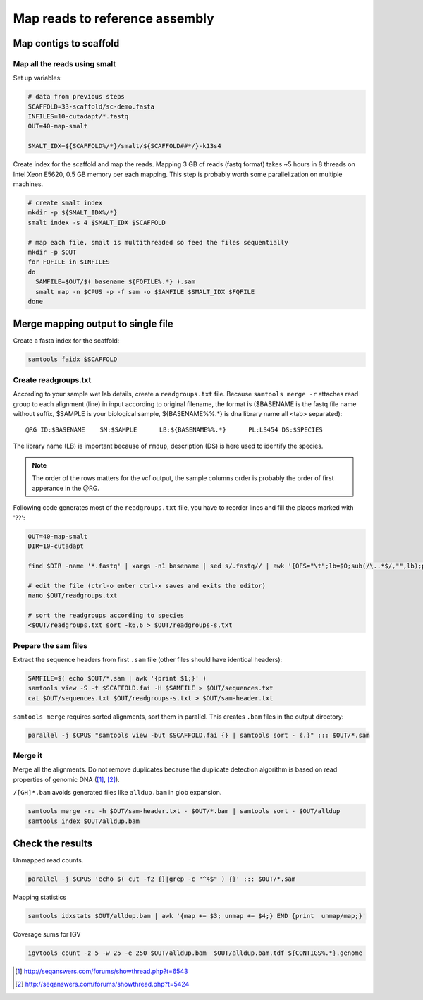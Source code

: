 Map reads to reference assembly
===============================

Map contigs to scaffold
-----------------------

Map all the reads using smalt
^^^^^^^^^^^^^^^^^^^^^^^^^^^^^

Set up variables:

.. code-block:: bash

    # data from previous steps
    SCAFFOLD=33-scaffold/sc-demo.fasta
    INFILES=10-cutadapt/*.fastq
    OUT=40-map-smalt

    SMALT_IDX=${SCAFFOLD%/*}/smalt/${SCAFFOLD##*/}-k13s4

Create index for the scaffold and map the reads.
Mapping 3 GB of reads (fastq format) takes ~5 hours in 8 threads on Intel Xeon E5620, 0.5 GB memory
per each mapping. 
This step is probably worth some parallelization on multiple machines.

.. code-block:: bash

    # create smalt index
    mkdir -p ${SMALT_IDX%/*}
    smalt index -s 4 $SMALT_IDX $SCAFFOLD

    # map each file, smalt is multithreaded so feed the files sequentially
    mkdir -p $OUT
    for FQFILE in $INFILES
    do
      SAMFILE=$OUT/$( basename ${FQFILE%.*} ).sam
      smalt map -n $CPUS -p -f sam -o $SAMFILE $SMALT_IDX $FQFILE
    done

Merge mapping output to single file 
-----------------------------------

Create a fasta index for the scaffold:

.. code-block:: bash

    samtools faidx $SCAFFOLD

Create readgroups.txt
^^^^^^^^^^^^^^^^^^^^^

According to your sample wet lab details, create a ``readgroups.txt`` file.
Because ``samtools merge -r`` attaches read group to each alignment (line) in input 
according to original filename, the format is ($BASENAME is the fastq file name
without suffix, $SAMPLE is your biological sample, ${BASENAME%%.*} is dna library name
all <tab> separated)::

    @RG	ID:$BASENAME	SM:$SAMPLE	LB:${BASENAME%%.*}	PL:LS454 DS:$SPECIES

The library name (LB) is important because of ``rmdup``,
description (DS) is here used to identify the species.

.. note::

    The order of the rows matters for the vcf output,
    the sample columns order is probably the order of first apperance in the @RG.

Following code generates most of the ``readgroups.txt`` file, you 
have to reorder lines and fill the places marked with '??':

.. code-block:: bash

    OUT=40-map-smalt
    DIR=10-cutadapt

    find $DIR -name '*.fastq' | xargs -n1 basename | sed s/.fastq// | awk '{OFS="\t";lb=$0;sub(/\..*$/,"",lb);print "@RG", "ID:" $0, "SM:??", "LB:" lb, "PL:LS454", "DS:??";}' > $OUT/readgroups.txt

    # edit the file (ctrl-o enter ctrl-x saves and exits the editor)
    nano $OUT/readgroups.txt

    # sort the readgroups according to species
    <$OUT/readgroups.txt sort -k6,6 > $OUT/readgroups-s.txt

Prepare the sam files
^^^^^^^^^^^^^^^^^^^^^
Extract the sequence headers from first ``.sam`` file (other files should have identical headers):

.. code-block:: bash

    SAMFILE=$( echo $OUT/*.sam | awk '{print $1;}' )
    samtools view -S -t $SCAFFOLD.fai -H $SAMFILE > $OUT/sequences.txt
    cat $OUT/sequences.txt $OUT/readgroups-s.txt > $OUT/sam-header.txt

``samtools merge`` requires sorted alignments, sort them in parallel. This creates ``.bam`` files 
in the output directory:

.. code-block:: bash

    parallel -j $CPUS "samtools view -but $SCAFFOLD.fai {} | samtools sort - {.}" ::: $OUT/*.sam

Merge it
^^^^^^^^
Merge all the alignments. Do not remove duplicates because the duplicate
detection algorithm is based on read properties of genomic DNA ([#]_, [#]_). 

``/[GH]*.bam`` avoids generated files like ``alldup.bam`` in glob expansion.

.. code-block:: bash

    samtools merge -ru -h $OUT/sam-header.txt - $OUT/*.bam | samtools sort - $OUT/alldup
    samtools index $OUT/alldup.bam


Check the results
-----------------

Unmapped read counts.

.. code-block:: bash

    parallel -j $CPUS 'echo $( cut -f2 {}|grep -c "^4$" ) {}' ::: $OUT/*.sam

Mapping statistics

.. code-block:: bash

    samtools idxstats $OUT/alldup.bam | awk '{map += $3; unmap += $4;} END {print  unmap/map;}'

Coverage sums for IGV

.. code-block:: bash

    igvtools count -z 5 -w 25 -e 250 $OUT/alldup.bam  $OUT/alldup.bam.tdf ${CONTIGS%.*}.genome

.. [#] http://seqanswers.com/forums/showthread.php?t=6543 
.. [#] http://seqanswers.com/forums/showthread.php?t=5424
